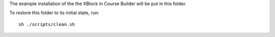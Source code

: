 The example installation of the the XBlock in Course Builder will be put in this
folder.

To restore this folder to its initial state, run:

::

  sh ./scripts/clean.sh
